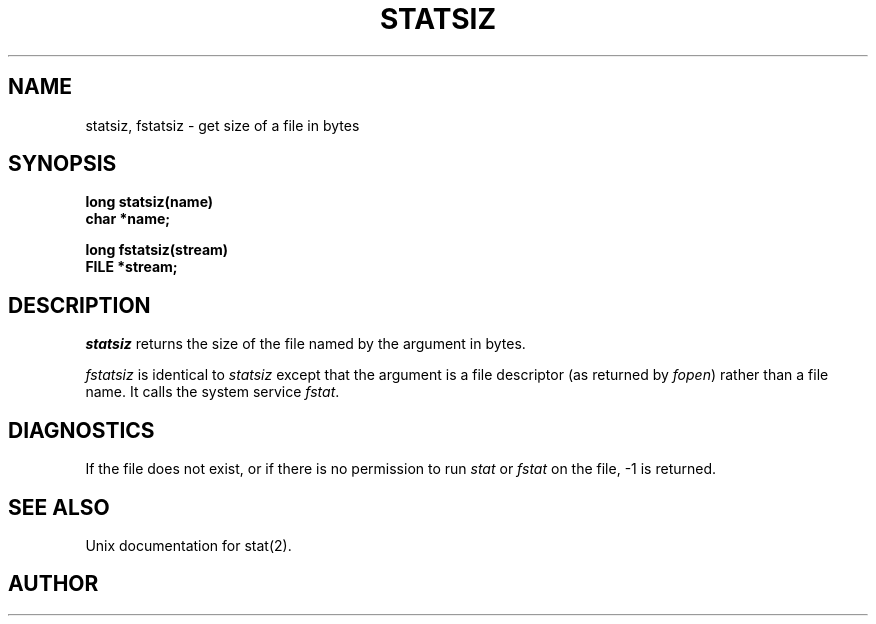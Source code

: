 .\" Copyright (c) 1987 Entropic Speech, Inc.; All rights reserved
.\" @(#)statsiz.3	1.4 22 Oct 1987 ESI
.TH STATSIZ 3\-ESPSu 22 Oct 1987
.ds ]W "\fI\s+4\ze\h'0.05'e\s-4\v'-0.4m'\fP\(*p\v'0.4m'\ Entropic Speech, Inc.
.SH NAME
statsiz, fstatsiz \- get size of a file in bytes
.SH SYNOPSIS
.ft B
long statsiz(name)
.br
char *name;
.sp
long fstatsiz(stream)
.br
FILE *stream;
.ft
.SH DESCRIPTION
.PP
.I statsiz
returns the size of the file named by the argument in bytes.
.PP
.I fstatsiz
is identical to
.I statsiz
except that the argument is a file descriptor (as returned by
.IR fopen )
rather than a file name. It calls the system service
.IR fstat .
.SH DIAGNOSTICS
If the file
does not exist, or if there is no permission to run
.I stat
or
.I fstat
on the file, -1 is returned.
.SH SEE ALSO
Unix documentation for stat(2).
.SH AUTHOR
